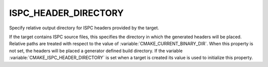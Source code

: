 ISPC_HEADER_DIRECTORY
---------------------

.. versionadded:: 3.19

Specify relative output directory for ISPC headers provided by the target.

If the target contains ISPC source files, this specifies the directory in which
the generated headers will be placed. Relative paths are treated with respect to
the value of :variable:`CMAKE_CURRENT_BINARY_DIR`. When this property is not set, the
headers will be placed a generator defined build directory. If the variable
:variable:`CMAKE_ISPC_HEADER_DIRECTORY` is set when a target is created
its value is used to initialize this property.
